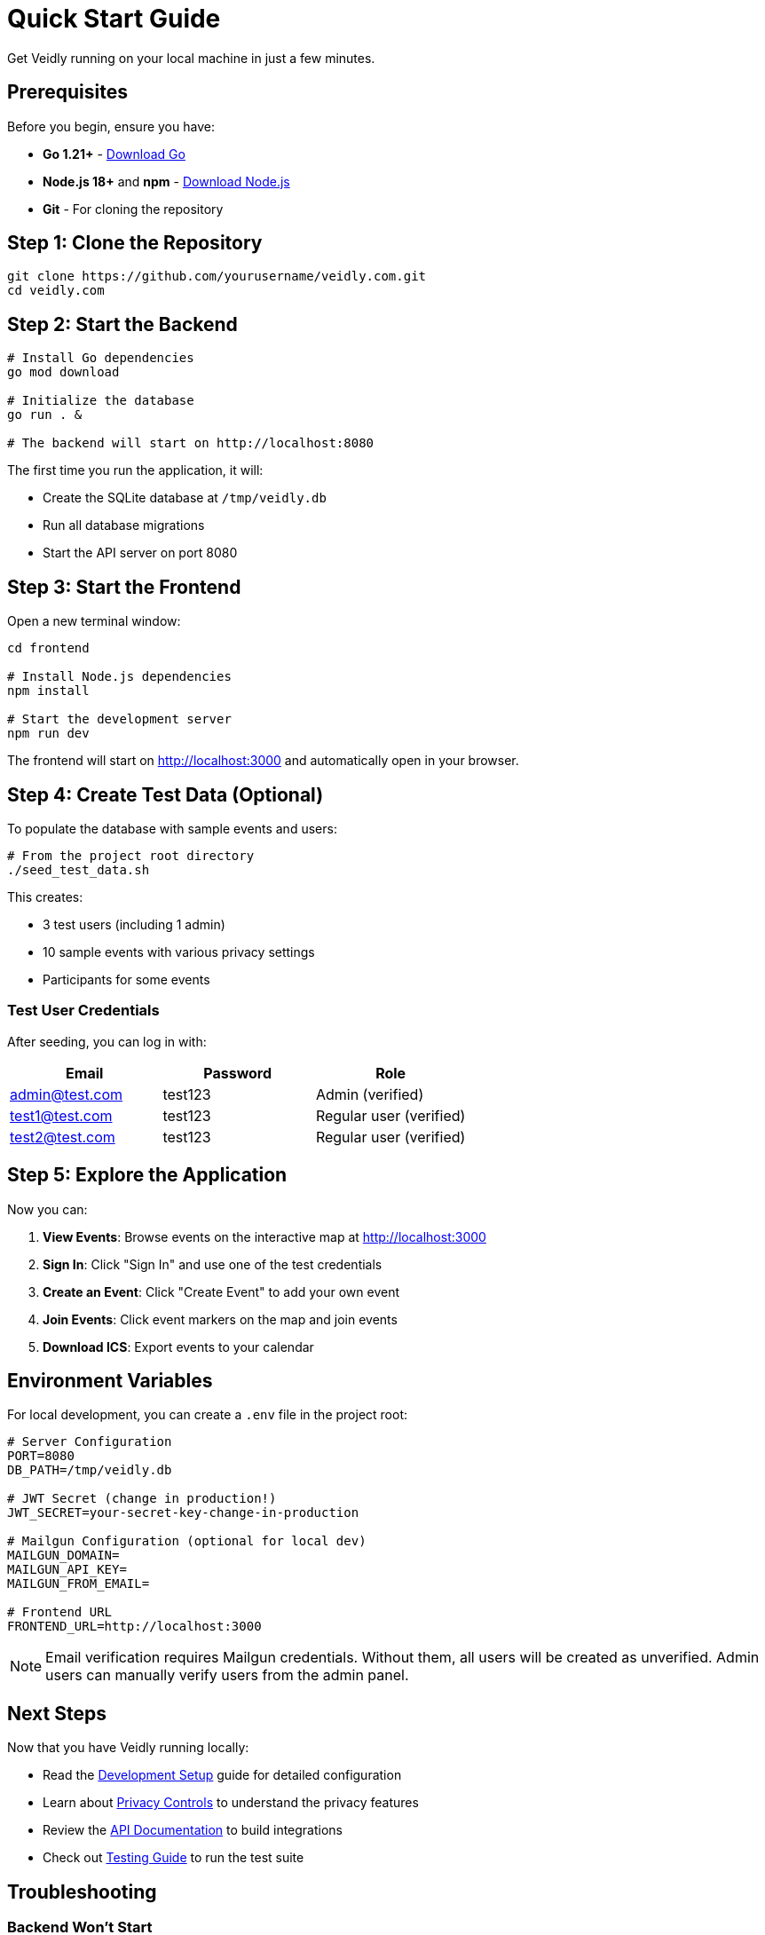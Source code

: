 = Quick Start Guide
:description: Get Veidly up and running in 5 minutes
:keywords: quick start, installation, setup

Get Veidly running on your local machine in just a few minutes.

== Prerequisites

Before you begin, ensure you have:

* **Go 1.21+** - https://golang.org/dl/[Download Go]
* **Node.js 18+** and **npm** - https://nodejs.org/[Download Node.js]
* **Git** - For cloning the repository

== Step 1: Clone the Repository

[source,bash]
----
git clone https://github.com/yourusername/veidly.com.git
cd veidly.com
----

== Step 2: Start the Backend

[source,bash]
----
# Install Go dependencies
go mod download

# Initialize the database
go run . &

# The backend will start on http://localhost:8080
----

The first time you run the application, it will:

* Create the SQLite database at `/tmp/veidly.db`
* Run all database migrations
* Start the API server on port 8080

== Step 3: Start the Frontend

Open a new terminal window:

[source,bash]
----
cd frontend

# Install Node.js dependencies
npm install

# Start the development server
npm run dev
----

The frontend will start on http://localhost:3000 and automatically open in your browser.

== Step 4: Create Test Data (Optional)

To populate the database with sample events and users:

[source,bash]
----
# From the project root directory
./seed_test_data.sh
----

This creates:

* 3 test users (including 1 admin)
* 10 sample events with various privacy settings
* Participants for some events

=== Test User Credentials

After seeding, you can log in with:

[options="header"]
|===
|Email |Password |Role
|admin@test.com |test123 |Admin (verified)
|test1@test.com |test123 |Regular user (verified)
|test2@test.com |test123 |Regular user (verified)
|===

== Step 5: Explore the Application

Now you can:

1. **View Events**: Browse events on the interactive map at http://localhost:3000
2. **Sign In**: Click "Sign In" and use one of the test credentials
3. **Create an Event**: Click "Create Event" to add your own event
4. **Join Events**: Click event markers on the map and join events
5. **Download ICS**: Export events to your calendar

== Environment Variables

For local development, you can create a `.env` file in the project root:

[source,bash]
----
# Server Configuration
PORT=8080
DB_PATH=/tmp/veidly.db

# JWT Secret (change in production!)
JWT_SECRET=your-secret-key-change-in-production

# Mailgun Configuration (optional for local dev)
MAILGUN_DOMAIN=
MAILGUN_API_KEY=
MAILGUN_FROM_EMAIL=

# Frontend URL
FRONTEND_URL=http://localhost:3000
----

NOTE: Email verification requires Mailgun credentials. Without them, all users will be created as unverified. Admin users can manually verify users from the admin panel.

== Next Steps

Now that you have Veidly running locally:

* Read the xref:development/setup.adoc[Development Setup] guide for detailed configuration
* Learn about xref:features/privacy.adoc[Privacy Controls] to understand the privacy features
* Review the xref:api/overview.adoc[API Documentation] to build integrations
* Check out xref:development/testing.adoc[Testing Guide] to run the test suite

== Troubleshooting

=== Backend Won't Start

**Issue**: `database is locked` error

**Solution**: Stop any existing Veidly processes:
[source,bash]
----
pkill veidly
# or
lsof -i :8080
----

**Issue**: `permission denied` on `/tmp/veidly.db`

**Solution**: Set proper permissions or use a different DB_PATH:
[source,bash]
----
export DB_PATH=./veidly.db
go run .
----

=== Frontend Won't Start

**Issue**: `EADDRINUSE` port already in use

**Solution**: Kill the process using port 3000:
[source,bash]
----
lsof -ti:3000 | xargs kill -9
----

**Issue**: Module not found errors

**Solution**: Clean install dependencies:
[source,bash]
----
cd frontend
rm -rf node_modules package-lock.json
npm install
----

=== Cannot Create Events

**Issue**: "Email verification required" message

**Solution**: Either:

1. Configure Mailgun and verify your email, or
2. Use the admin account (`admin@test.com`) which bypasses verification, or
3. Manually update the database:
[source,bash]
----
sqlite3 /tmp/veidly.db "UPDATE users SET email_verified = 1 WHERE email = 'youruser@test.com';"
----

== Getting Help

* xref:appendix/faq.adoc[Frequently Asked Questions]
* xref:admin/troubleshooting.adoc[Troubleshooting Guide]
* GitHub Issues: https://github.com/yourusername/veidly.com/issues
